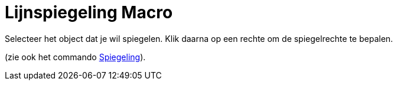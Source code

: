 = Lijnspiegeling Macro
:page-en: tools/Reflect_about_Line_Tool
ifdef::env-github[:imagesdir: /nl/modules/ROOT/assets/images]

Selecteer het object dat je wil spiegelen. Klik daarna op een rechte om de spiegelrechte te bepalen.

(zie ook het commando xref:/commands/Spiegeling.adoc[Spiegeling]).
